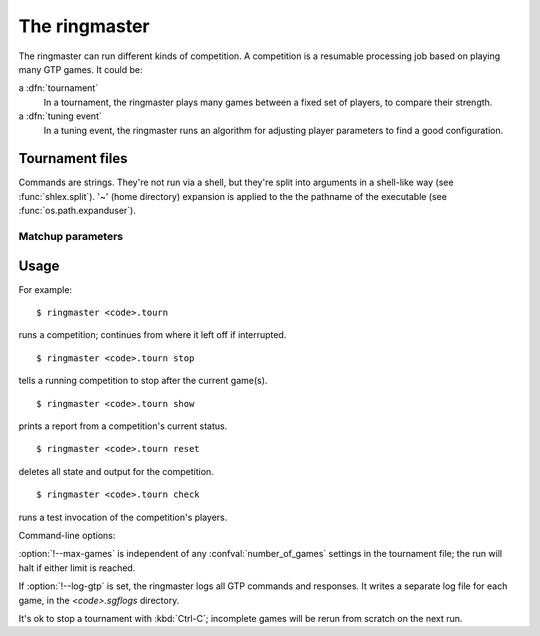The ringmaster
==============

The ringmaster can run different kinds of competition. A competition is a
resumable processing job based on playing many GTP games. It could be:

a :dfn:`tournament`
  In a tournament, the ringmaster plays many games between a fixed set of
  players, to compare their strength.

a :dfn:`tuning event`
  In a tuning event, the ringmaster runs an algorithm for adjusting player
  parameters to find a good configuration.


Tournament files
----------------

Commands are strings. They're not run via a shell, but they're split into
arguments in a shell-like way (see :func:`shlex.split`). '~' (home directory)
expansion is applied to the the pathname of the executable (see
:func:`os.path.expanduser`).


Matchup parameters
~~~~~~~~~~~~~~~~~~

.. confval:: number_of_games

  number of games to be played in the matchup. If you omit this setting or set
  it to :const:`None`, the tournament will continue until explicitly stopped.



Usage
-----

For example::

  $ ringmaster <code>.tourn

runs a competition; continues from where it left off if interrupted.

::

  $ ringmaster <code>.tourn stop

tells a running competition to stop after the current game(s).

::

  $ ringmaster <code>.tourn show

prints a report from a competition's current status.

::

  $ ringmaster <code>.tourn reset

deletes all state and output for the competition.

::

  $ ringmaster <code>.tourn check

runs a test invocation of the competition's players.


.. program:: ringmaster

Command-line options:

.. cmdoption:: --parallel=<N>

   use multiple processes

.. cmdoption:: --quiet

   disable printing results after each game

.. cmdoption:: --max-games=<N>

   maximum number of games to play in the run

.. cmdoption:: --log-gtp

   log all GTP traffic

:option:`!--max-games` is independent of any :confval:`number_of_games`
settings in the tournament file; the run will halt if either limit is reached.

If :option:`!--log-gtp` is set, the ringmaster logs all GTP commands and
responses. It writes a separate log file for each game, in the
`<code>.sgflogs` directory.

It's ok to stop a tournament with :kbd:`Ctrl-C`; incomplete games will be
rerun from scratch on the next run.

